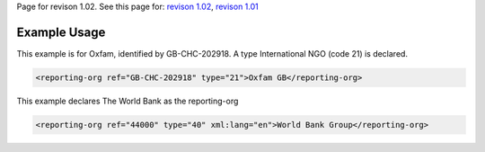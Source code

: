 
Page for revison 1.02. See this page for: `revison
1.02 </standard/documentation/1.02/reporting-org>`__, `revison
1.01 </standard/documentation/1.0/reporting-org>`__

Example Usage
~~~~~~~~~~~~~

This example is for Oxfam, identified by GB-CHC-202918. A type
International NGO (code 21) is declared.

.. code-block:: xml

        <reporting-org ref="GB-CHC-202918" type="21">Oxfam GB</reporting-org>

This example declares The World Bank as the reporting-org

.. code-block:: xml

        <reporting-org ref="44000" type="40" xml:lang="en">World Bank Group</reporting-org>


